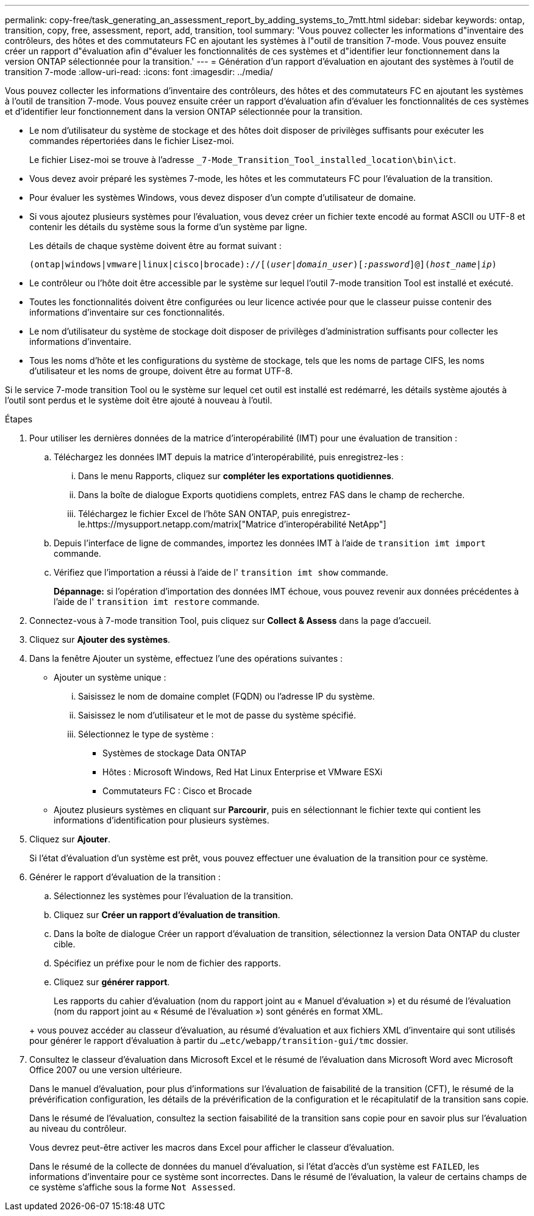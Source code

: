 ---
permalink: copy-free/task_generating_an_assessment_report_by_adding_systems_to_7mtt.html 
sidebar: sidebar 
keywords: ontap, transition, copy, free, assessment, report, add, transition, tool 
summary: 'Vous pouvez collecter les informations d"inventaire des contrôleurs, des hôtes et des commutateurs FC en ajoutant les systèmes à l"outil de transition 7-mode. Vous pouvez ensuite créer un rapport d"évaluation afin d"évaluer les fonctionnalités de ces systèmes et d"identifier leur fonctionnement dans la version ONTAP sélectionnée pour la transition.' 
---
= Génération d'un rapport d'évaluation en ajoutant des systèmes à l'outil de transition 7-mode
:allow-uri-read: 
:icons: font
:imagesdir: ../media/


[role="lead"]
Vous pouvez collecter les informations d'inventaire des contrôleurs, des hôtes et des commutateurs FC en ajoutant les systèmes à l'outil de transition 7-mode. Vous pouvez ensuite créer un rapport d'évaluation afin d'évaluer les fonctionnalités de ces systèmes et d'identifier leur fonctionnement dans la version ONTAP sélectionnée pour la transition.

* Le nom d'utilisateur du système de stockage et des hôtes doit disposer de privilèges suffisants pour exécuter les commandes répertoriées dans le fichier Lisez-moi.
+
Le fichier Lisez-moi se trouve à l'adresse `_7-Mode_Transition_Tool_installed_location\bin\ict`.

* Vous devez avoir préparé les systèmes 7-mode, les hôtes et les commutateurs FC pour l'évaluation de la transition.
* Pour évaluer les systèmes Windows, vous devez disposer d'un compte d'utilisateur de domaine.
* Si vous ajoutez plusieurs systèmes pour l'évaluation, vous devez créer un fichier texte encodé au format ASCII ou UTF-8 et contenir les détails du système sous la forme d'un système par ligne.
+
Les détails de chaque système doivent être au format suivant :

+
`(ontap|windows|vmware|linux|cisco|brocade)://[(_user|domain_user_)[_:password_]@](_host_name|ip_)`

* Le contrôleur ou l'hôte doit être accessible par le système sur lequel l'outil 7-mode transition Tool est installé et exécuté.
* Toutes les fonctionnalités doivent être configurées ou leur licence activée pour que le classeur puisse contenir des informations d'inventaire sur ces fonctionnalités.
* Le nom d'utilisateur du système de stockage doit disposer de privilèges d'administration suffisants pour collecter les informations d'inventaire.
* Tous les noms d'hôte et les configurations du système de stockage, tels que les noms de partage CIFS, les noms d'utilisateur et les noms de groupe, doivent être au format UTF-8.


Si le service 7-mode transition Tool ou le système sur lequel cet outil est installé est redémarré, les détails système ajoutés à l'outil sont perdus et le système doit être ajouté à nouveau à l'outil.

.Étapes
. Pour utiliser les dernières données de la matrice d'interopérabilité (IMT) pour une évaluation de transition :
+
.. Téléchargez les données IMT depuis la matrice d'interopérabilité, puis enregistrez-les :
+
... Dans le menu Rapports, cliquez sur *compléter les exportations quotidiennes*.
... Dans la boîte de dialogue Exports quotidiens complets, entrez FAS dans le champ de recherche.
... Téléchargez le fichier Excel de l'hôte SAN ONTAP, puis enregistrez-le.https://mysupport.netapp.com/matrix["Matrice d'interopérabilité NetApp"]


.. Depuis l'interface de ligne de commandes, importez les données IMT à l'aide de `transition imt import` commande.
.. Vérifiez que l'importation a réussi à l'aide de l' `transition imt show` commande.
+
*Dépannage:* si l'opération d'importation des données IMT échoue, vous pouvez revenir aux données précédentes à l'aide de l' `transition imt restore` commande.



. Connectez-vous à 7-mode transition Tool, puis cliquez sur *Collect & Assess* dans la page d'accueil.
. Cliquez sur *Ajouter des systèmes*.
. Dans la fenêtre Ajouter un système, effectuez l'une des opérations suivantes :
+
** Ajouter un système unique :
+
... Saisissez le nom de domaine complet (FQDN) ou l'adresse IP du système.
... Saisissez le nom d'utilisateur et le mot de passe du système spécifié.
... Sélectionnez le type de système :
+
**** Systèmes de stockage Data ONTAP
**** Hôtes : Microsoft Windows, Red Hat Linux Enterprise et VMware ESXi
**** Commutateurs FC : Cisco et Brocade




** Ajoutez plusieurs systèmes en cliquant sur *Parcourir*, puis en sélectionnant le fichier texte qui contient les informations d'identification pour plusieurs systèmes.


. Cliquez sur *Ajouter*.
+
Si l'état d'évaluation d'un système est prêt, vous pouvez effectuer une évaluation de la transition pour ce système.

. Générer le rapport d'évaluation de la transition :
+
.. Sélectionnez les systèmes pour l'évaluation de la transition.
.. Cliquez sur *Créer un rapport d'évaluation de transition*.
.. Dans la boîte de dialogue Créer un rapport d'évaluation de transition, sélectionnez la version Data ONTAP du cluster cible.
.. Spécifiez un préfixe pour le nom de fichier des rapports.
.. Cliquez sur *générer rapport*.


+
Les rapports du cahier d'évaluation (nom du rapport joint au « Manuel d'évaluation ») et du résumé de l'évaluation (nom du rapport joint au « Résumé de l'évaluation ») sont générés en format XML.

+
+ vous pouvez accéder au classeur d'évaluation, au résumé d'évaluation et aux fichiers XML d'inventaire qui sont utilisés pour générer le rapport d'évaluation à partir du `...etc/webapp/transition-gui/tmc` dossier.

. Consultez le classeur d'évaluation dans Microsoft Excel et le résumé de l'évaluation dans Microsoft Word avec Microsoft Office 2007 ou une version ultérieure.
+
Dans le manuel d'évaluation, pour plus d'informations sur l'évaluation de faisabilité de la transition (CFT), le résumé de la prévérification configuration, les détails de la prévérification de la configuration et le récapitulatif de la transition sans copie.

+
Dans le résumé de l'évaluation, consultez la section faisabilité de la transition sans copie pour en savoir plus sur l'évaluation au niveau du contrôleur.

+
Vous devrez peut-être activer les macros dans Excel pour afficher le classeur d'évaluation.

+
Dans le résumé de la collecte de données du manuel d'évaluation, si l'état d'accès d'un système est `FAILED`, les informations d'inventaire pour ce système sont incorrectes. Dans le résumé de l'évaluation, la valeur de certains champs de ce système s'affiche sous la forme `Not Assessed`.



